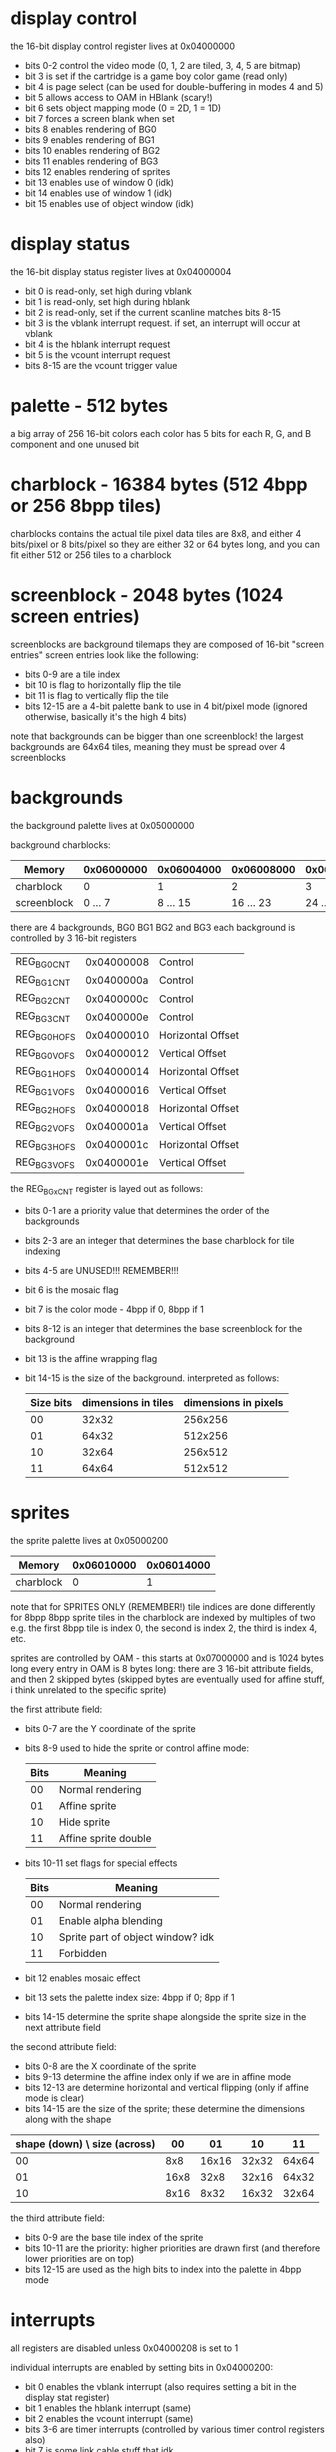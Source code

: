 * display control
the 16-bit display control register lives at 0x04000000
- bits 0-2 control the video mode (0, 1, 2 are tiled, 3, 4, 5 are bitmap)
- bit 3 is set if the cartridge is a game boy color game (read only)
- bit 4 is page select (can be used for double-buffering in modes 4 and 5)
- bit 5 allows access to OAM in HBlank (scary!)
- bit 6 sets object mapping mode (0 = 2D, 1 = 1D)
- bit 7 forces a screen blank when set
- bits 8 enables rendering of BG0
- bits 9 enables rendering of BG1
- bits 10 enables rendering of BG2
- bits 11 enables rendering of BG3
- bits 12 enables rendering of sprites
- bit 13 enables use of window 0 (idk)
- bit 14 enables use of window 1 (idk)
- bit 15 enables use of object window (idk)
* display status
the 16-bit display status register lives at 0x04000004
- bit 0 is read-only, set high during vblank
- bit 1 is read-only, set high during hblank
- bit 2 is read-only, set if the current scanline matches bits 8-15
- bit 3 is the vblank interrupt request. if set, an interrupt will occur at vblank
- bit 4 is the hblank interrupt request
- bit 5 is the vcount interrupt request
- bits 8-15 are the vcount trigger value
* palette - 512 bytes
a big array of 256 16-bit colors
each color has 5 bits for each R, G, and B component and one unused bit
* charblock - 16384 bytes (512 4bpp or 256 8bpp tiles)
charblocks contains the actual tile pixel data
tiles are 8x8, and either 4 bits/pixel or 8 bits/pixel
so they are either 32 or 64 bytes long, and you can fit either 512 or 256 tiles to a charblock
* screenblock - 2048 bytes (1024 screen entries)
screenblocks are background tilemaps
they are composed of 16-bit "screen entries"
screen entries look like the following:
- bits 0-9 are a tile index
- bit 10 is flag to horizontally flip the tile
- bit 11 is flag to vertically flip the tile
- bits 12-15 are a 4-bit palette bank to use in 4 bit/pixel mode
  (ignored otherwise, basically it's the high 4 bits)
note that backgrounds can be bigger than one screenblock!
the largest backgrounds are 64x64 tiles, meaning they must be spread over 4 screenblocks
* backgrounds
the background palette lives at 0x05000000

background charblocks:
| Memory      | 0x06000000 | 0x06004000 | 0x06008000 | 0x0600C000 |
|-------------+------------+------------+------------+------------|
| charblock   |          0 |          1 |          2 |          3 |
| screenblock |    0 ... 7 |   8 ... 15 |  16 ... 23 |  24 ... 31 |

there are 4 backgrounds, BG0 BG1 BG2 and BG3
each background is controlled by 3 16-bit registers
| REG_BG0CNT  | 0x04000008 | Control           |
| REG_BG1CNT  | 0x0400000a | Control           |
| REG_BG2CNT  | 0x0400000c | Control           |
| REG_BG3CNT  | 0x0400000e | Control           |
| REG_BG0HOFS | 0x04000010 | Horizontal Offset |
| REG_BG0VOFS | 0x04000012 | Vertical Offset   |
| REG_BG1HOFS | 0x04000014 | Horizontal Offset |
| REG_BG1VOFS | 0x04000016 | Vertical Offset   |
| REG_BG2HOFS | 0x04000018 | Horizontal Offset |
| REG_BG2VOFS | 0x0400001a | Vertical Offset   |
| REG_BG3HOFS | 0x0400001c | Horizontal Offset |
| REG_BG3VOFS | 0x0400001e | Vertical Offset   |

the REG_BGxCNT register is layed out as follows:
- bits 0-1 are a priority value that determines the order of the backgrounds
- bits 2-3 are an integer that determines the base charblock for tile indexing
- bits 4-5 are UNUSED!!! REMEMBER!!!
- bit 6 is the mosaic flag
- bit 7 is the color mode - 4bpp if 0, 8bpp if 1
- bits 8-12 is an integer that determines the base screenblock for the background
- bit 13 is the affine wrapping flag
- bit 14-15 is the size of the background. interpreted as follows:
  | Size bits | dimensions in tiles | dimensions in pixels |
  |-----------+---------------------+----------------------|
  |        00 |               32x32 |              256x256 |
  |        01 |               64x32 |              512x256 |
  |        10 |               32x64 |              256x512 |
  |        11 |               64x64 |              512x512 |
* sprites
the sprite palette lives at 0x05000200

| Memory      | 0x06010000 | 0x06014000 |
|-------------+------------+------------|
| charblock   |          0 |          1 |

note that for SPRITES ONLY (REMEMBER!) tile indices are done differently for 8bpp
8bpp sprite tiles in the charblock are indexed by multiples of two
e.g. the first 8bpp tile is index 0, the second is index 2, the third is index 4, etc.

sprites are controlled by OAM - this starts at 0x07000000 and is 1024 bytes long
every entry in OAM is 8 bytes long: there are 3 16-bit attribute fields, and then 2 skipped bytes
(skipped bytes are eventually used for affine stuff, i think unrelated to the specific sprite)

the first attribute field:
- bits 0-7 are the Y coordinate of the sprite
- bits 8-9 used to hide the sprite or control affine mode:
  | Bits | Meaning              |
  |------+----------------------|
  |   00 | Normal rendering     |
  |   01 | Affine sprite        |
  |   10 | Hide sprite          |
  |   11 | Affine sprite double |
- bits 10-11 set flags for special effects
  | Bits | Meaning                           |
  |------+-----------------------------------|
  |   00 | Normal rendering                  |
  |   01 | Enable alpha blending             |
  |   10 | Sprite part of object window? idk |
  |   11 | Forbidden                         |
- bit 12 enables mosaic effect
- bit 13 sets the palette index size: 4bpp if 0; 8pp if 1
- bits 14-15 determine the sprite shape alongside the sprite size in the next attribute field

the second attribute field:
- bits 0-8 are the X coordinate of the sprite
- bits 9-13 determine the affine index only if we are in affine mode
- bits 12-13 are determine horizontal and vertical flipping (only if affine mode is clear)
- bits 14-15 are the size of the sprite; these determine the dimensions along with the shape

| shape (down) \ size (across) |   00 |    01 |    10 |    11 |
|------------------------------+------+-------+-------+-------|
|                           00 |  8x8 | 16x16 | 32x32 | 64x64 |
|                           01 | 16x8 |  32x8 | 32x16 | 64x32 |
|                           10 | 8x16 |  8x32 | 16x32 | 32x64 |

the third attribute field:
- bits 0-9 are the base tile index of the sprite
- bits 10-11 are the priority: higher priorities are drawn first
  (and therefore lower priorities are on top)
- bits 12-15 are used as the high bits to index into the palette in 4bpp mode
* interrupts
all registers are disabled unless 0x04000208 is set to 1

individual interrupts are enabled by setting bits in 0x04000200:
- bit 0 enables the vblank interrupt (also requires setting a bit in the display stat register)
- bit 1 enables the hblank interrupt (same)
- bit 2 enables the vcount interrupt (same)
- bits 3-6 are timer interrupts (controlled by various timer control registers also)
- bit 7 is some link cable stuff that idk
- bits 8-11 are DMA interrupts (requires setting DMA control registers)
- bit 12 is the keypad interrupt (also requires setting key control register)
- bit 13 is the cartridge interrupt (raised when the cartridge is removed)
the same bits are set in 0x04000202 when an interrupt occurs (check inside the handler)

when an interrupt occurs, the following happens:
- registers r0-r3, r12, and lr are pushed to the stack
- the CPU reads an address from 0x03007ffc, enters ARM state, and branches to that address
- we can do whatever in the handler
- we need to acknowledge that the interrupt was handled by setting its bit in 0x04000202
- return as normal with ~bx lr~
- registers popped, program continues normally 
